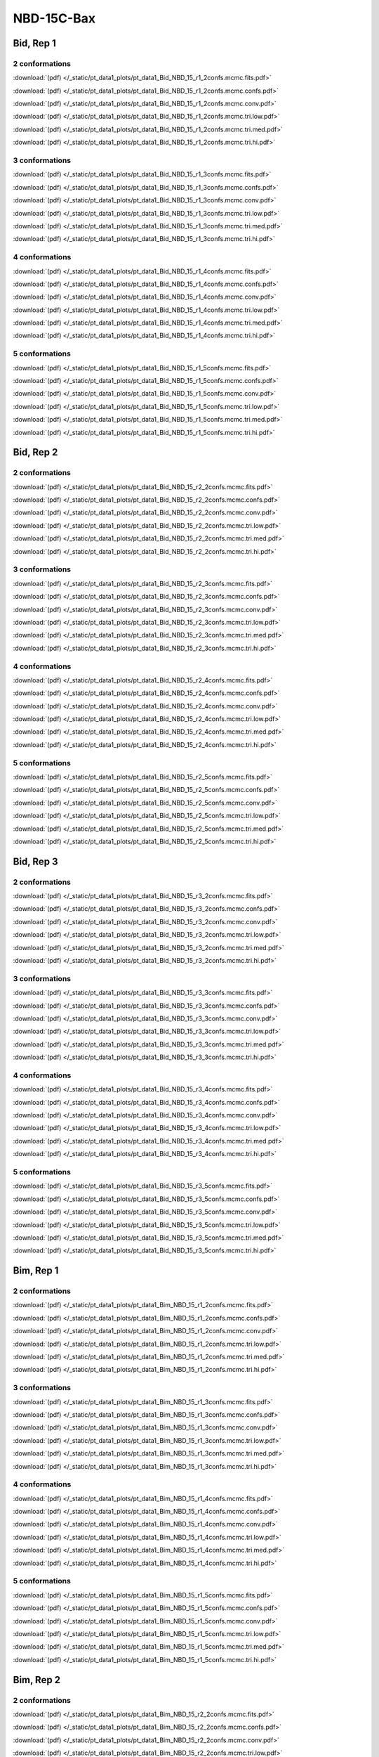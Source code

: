 NBD-15C-Bax
===============

Bid, Rep 1
-----------------

2 conformations
~~~~~~~~~~~~~~~~~~~~

.. image:: /_static/pt_data1_plots/pt_data1_Bid_NBD_15_r1_2confs.mcmc.fits.png

:download:`(pdf) </_static/pt_data1_plots/pt_data1_Bid_NBD_15_r1_2confs.mcmc.fits.pdf>`

.. image:: /_static/pt_data1_plots/pt_data1_Bid_NBD_15_r1_2confs.mcmc.confs.png

:download:`(pdf) </_static/pt_data1_plots/pt_data1_Bid_NBD_15_r1_2confs.mcmc.confs.pdf>`

.. image:: /_static/pt_data1_plots/pt_data1_Bid_NBD_15_r1_2confs.mcmc.conv.png

:download:`(pdf) </_static/pt_data1_plots/pt_data1_Bid_NBD_15_r1_2confs.mcmc.conv.pdf>`

.. image:: /_static/pt_data1_plots/pt_data1_Bid_NBD_15_r1_2confs.mcmc.tri.low.png

:download:`(pdf) </_static/pt_data1_plots/pt_data1_Bid_NBD_15_r1_2confs.mcmc.tri.low.pdf>`

.. image:: /_static/pt_data1_plots/pt_data1_Bid_NBD_15_r1_2confs.mcmc.tri.med.png

:download:`(pdf) </_static/pt_data1_plots/pt_data1_Bid_NBD_15_r1_2confs.mcmc.tri.med.pdf>`

.. image:: /_static/pt_data1_plots/pt_data1_Bid_NBD_15_r1_2confs.mcmc.tri.hi.png

:download:`(pdf) </_static/pt_data1_plots/pt_data1_Bid_NBD_15_r1_2confs.mcmc.tri.hi.pdf>`

3 conformations
~~~~~~~~~~~~~~~~~~~~

.. image:: /_static/pt_data1_plots/pt_data1_Bid_NBD_15_r1_3confs.mcmc.fits.png

:download:`(pdf) </_static/pt_data1_plots/pt_data1_Bid_NBD_15_r1_3confs.mcmc.fits.pdf>`

.. image:: /_static/pt_data1_plots/pt_data1_Bid_NBD_15_r1_3confs.mcmc.confs.png

:download:`(pdf) </_static/pt_data1_plots/pt_data1_Bid_NBD_15_r1_3confs.mcmc.confs.pdf>`

.. image:: /_static/pt_data1_plots/pt_data1_Bid_NBD_15_r1_3confs.mcmc.conv.png

:download:`(pdf) </_static/pt_data1_plots/pt_data1_Bid_NBD_15_r1_3confs.mcmc.conv.pdf>`

.. image:: /_static/pt_data1_plots/pt_data1_Bid_NBD_15_r1_3confs.mcmc.tri.low.png

:download:`(pdf) </_static/pt_data1_plots/pt_data1_Bid_NBD_15_r1_3confs.mcmc.tri.low.pdf>`

.. image:: /_static/pt_data1_plots/pt_data1_Bid_NBD_15_r1_3confs.mcmc.tri.med.png

:download:`(pdf) </_static/pt_data1_plots/pt_data1_Bid_NBD_15_r1_3confs.mcmc.tri.med.pdf>`

.. image:: /_static/pt_data1_plots/pt_data1_Bid_NBD_15_r1_3confs.mcmc.tri.hi.png

:download:`(pdf) </_static/pt_data1_plots/pt_data1_Bid_NBD_15_r1_3confs.mcmc.tri.hi.pdf>`

4 conformations
~~~~~~~~~~~~~~~~~~~~

.. image:: /_static/pt_data1_plots/pt_data1_Bid_NBD_15_r1_4confs.mcmc.fits.png

:download:`(pdf) </_static/pt_data1_plots/pt_data1_Bid_NBD_15_r1_4confs.mcmc.fits.pdf>`

.. image:: /_static/pt_data1_plots/pt_data1_Bid_NBD_15_r1_4confs.mcmc.confs.png

:download:`(pdf) </_static/pt_data1_plots/pt_data1_Bid_NBD_15_r1_4confs.mcmc.confs.pdf>`

.. image:: /_static/pt_data1_plots/pt_data1_Bid_NBD_15_r1_4confs.mcmc.conv.png

:download:`(pdf) </_static/pt_data1_plots/pt_data1_Bid_NBD_15_r1_4confs.mcmc.conv.pdf>`

.. image:: /_static/pt_data1_plots/pt_data1_Bid_NBD_15_r1_4confs.mcmc.tri.low.png

:download:`(pdf) </_static/pt_data1_plots/pt_data1_Bid_NBD_15_r1_4confs.mcmc.tri.low.pdf>`

.. image:: /_static/pt_data1_plots/pt_data1_Bid_NBD_15_r1_4confs.mcmc.tri.med.png

:download:`(pdf) </_static/pt_data1_plots/pt_data1_Bid_NBD_15_r1_4confs.mcmc.tri.med.pdf>`

.. image:: /_static/pt_data1_plots/pt_data1_Bid_NBD_15_r1_4confs.mcmc.tri.hi.png

:download:`(pdf) </_static/pt_data1_plots/pt_data1_Bid_NBD_15_r1_4confs.mcmc.tri.hi.pdf>`

5 conformations
~~~~~~~~~~~~~~~~~~~~

.. image:: /_static/pt_data1_plots/pt_data1_Bid_NBD_15_r1_5confs.mcmc.fits.png

:download:`(pdf) </_static/pt_data1_plots/pt_data1_Bid_NBD_15_r1_5confs.mcmc.fits.pdf>`

.. image:: /_static/pt_data1_plots/pt_data1_Bid_NBD_15_r1_5confs.mcmc.confs.png

:download:`(pdf) </_static/pt_data1_plots/pt_data1_Bid_NBD_15_r1_5confs.mcmc.confs.pdf>`

.. image:: /_static/pt_data1_plots/pt_data1_Bid_NBD_15_r1_5confs.mcmc.conv.png

:download:`(pdf) </_static/pt_data1_plots/pt_data1_Bid_NBD_15_r1_5confs.mcmc.conv.pdf>`

.. image:: /_static/pt_data1_plots/pt_data1_Bid_NBD_15_r1_5confs.mcmc.tri.low.png

:download:`(pdf) </_static/pt_data1_plots/pt_data1_Bid_NBD_15_r1_5confs.mcmc.tri.low.pdf>`

.. image:: /_static/pt_data1_plots/pt_data1_Bid_NBD_15_r1_5confs.mcmc.tri.med.png

:download:`(pdf) </_static/pt_data1_plots/pt_data1_Bid_NBD_15_r1_5confs.mcmc.tri.med.pdf>`

.. image:: /_static/pt_data1_plots/pt_data1_Bid_NBD_15_r1_5confs.mcmc.tri.hi.png

:download:`(pdf) </_static/pt_data1_plots/pt_data1_Bid_NBD_15_r1_5confs.mcmc.tri.hi.pdf>`

Bid, Rep 2
-----------------

2 conformations
~~~~~~~~~~~~~~~~~~~~

.. image:: /_static/pt_data1_plots/pt_data1_Bid_NBD_15_r2_2confs.mcmc.fits.png

:download:`(pdf) </_static/pt_data1_plots/pt_data1_Bid_NBD_15_r2_2confs.mcmc.fits.pdf>`

.. image:: /_static/pt_data1_plots/pt_data1_Bid_NBD_15_r2_2confs.mcmc.confs.png

:download:`(pdf) </_static/pt_data1_plots/pt_data1_Bid_NBD_15_r2_2confs.mcmc.confs.pdf>`

.. image:: /_static/pt_data1_plots/pt_data1_Bid_NBD_15_r2_2confs.mcmc.conv.png

:download:`(pdf) </_static/pt_data1_plots/pt_data1_Bid_NBD_15_r2_2confs.mcmc.conv.pdf>`

.. image:: /_static/pt_data1_plots/pt_data1_Bid_NBD_15_r2_2confs.mcmc.tri.low.png

:download:`(pdf) </_static/pt_data1_plots/pt_data1_Bid_NBD_15_r2_2confs.mcmc.tri.low.pdf>`

.. image:: /_static/pt_data1_plots/pt_data1_Bid_NBD_15_r2_2confs.mcmc.tri.med.png

:download:`(pdf) </_static/pt_data1_plots/pt_data1_Bid_NBD_15_r2_2confs.mcmc.tri.med.pdf>`

.. image:: /_static/pt_data1_plots/pt_data1_Bid_NBD_15_r2_2confs.mcmc.tri.hi.png

:download:`(pdf) </_static/pt_data1_plots/pt_data1_Bid_NBD_15_r2_2confs.mcmc.tri.hi.pdf>`

3 conformations
~~~~~~~~~~~~~~~~~~~~

.. image:: /_static/pt_data1_plots/pt_data1_Bid_NBD_15_r2_3confs.mcmc.fits.png

:download:`(pdf) </_static/pt_data1_plots/pt_data1_Bid_NBD_15_r2_3confs.mcmc.fits.pdf>`

.. image:: /_static/pt_data1_plots/pt_data1_Bid_NBD_15_r2_3confs.mcmc.confs.png

:download:`(pdf) </_static/pt_data1_plots/pt_data1_Bid_NBD_15_r2_3confs.mcmc.confs.pdf>`

.. image:: /_static/pt_data1_plots/pt_data1_Bid_NBD_15_r2_3confs.mcmc.conv.png

:download:`(pdf) </_static/pt_data1_plots/pt_data1_Bid_NBD_15_r2_3confs.mcmc.conv.pdf>`

.. image:: /_static/pt_data1_plots/pt_data1_Bid_NBD_15_r2_3confs.mcmc.tri.low.png

:download:`(pdf) </_static/pt_data1_plots/pt_data1_Bid_NBD_15_r2_3confs.mcmc.tri.low.pdf>`

.. image:: /_static/pt_data1_plots/pt_data1_Bid_NBD_15_r2_3confs.mcmc.tri.med.png

:download:`(pdf) </_static/pt_data1_plots/pt_data1_Bid_NBD_15_r2_3confs.mcmc.tri.med.pdf>`

.. image:: /_static/pt_data1_plots/pt_data1_Bid_NBD_15_r2_3confs.mcmc.tri.hi.png

:download:`(pdf) </_static/pt_data1_plots/pt_data1_Bid_NBD_15_r2_3confs.mcmc.tri.hi.pdf>`

4 conformations
~~~~~~~~~~~~~~~~~~~~

.. image:: /_static/pt_data1_plots/pt_data1_Bid_NBD_15_r2_4confs.mcmc.fits.png

:download:`(pdf) </_static/pt_data1_plots/pt_data1_Bid_NBD_15_r2_4confs.mcmc.fits.pdf>`

.. image:: /_static/pt_data1_plots/pt_data1_Bid_NBD_15_r2_4confs.mcmc.confs.png

:download:`(pdf) </_static/pt_data1_plots/pt_data1_Bid_NBD_15_r2_4confs.mcmc.confs.pdf>`

.. image:: /_static/pt_data1_plots/pt_data1_Bid_NBD_15_r2_4confs.mcmc.conv.png

:download:`(pdf) </_static/pt_data1_plots/pt_data1_Bid_NBD_15_r2_4confs.mcmc.conv.pdf>`

.. image:: /_static/pt_data1_plots/pt_data1_Bid_NBD_15_r2_4confs.mcmc.tri.low.png

:download:`(pdf) </_static/pt_data1_plots/pt_data1_Bid_NBD_15_r2_4confs.mcmc.tri.low.pdf>`

.. image:: /_static/pt_data1_plots/pt_data1_Bid_NBD_15_r2_4confs.mcmc.tri.med.png

:download:`(pdf) </_static/pt_data1_plots/pt_data1_Bid_NBD_15_r2_4confs.mcmc.tri.med.pdf>`

.. image:: /_static/pt_data1_plots/pt_data1_Bid_NBD_15_r2_4confs.mcmc.tri.hi.png

:download:`(pdf) </_static/pt_data1_plots/pt_data1_Bid_NBD_15_r2_4confs.mcmc.tri.hi.pdf>`

5 conformations
~~~~~~~~~~~~~~~~~~~~

.. image:: /_static/pt_data1_plots/pt_data1_Bid_NBD_15_r2_5confs.mcmc.fits.png

:download:`(pdf) </_static/pt_data1_plots/pt_data1_Bid_NBD_15_r2_5confs.mcmc.fits.pdf>`

.. image:: /_static/pt_data1_plots/pt_data1_Bid_NBD_15_r2_5confs.mcmc.confs.png

:download:`(pdf) </_static/pt_data1_plots/pt_data1_Bid_NBD_15_r2_5confs.mcmc.confs.pdf>`

.. image:: /_static/pt_data1_plots/pt_data1_Bid_NBD_15_r2_5confs.mcmc.conv.png

:download:`(pdf) </_static/pt_data1_plots/pt_data1_Bid_NBD_15_r2_5confs.mcmc.conv.pdf>`

.. image:: /_static/pt_data1_plots/pt_data1_Bid_NBD_15_r2_5confs.mcmc.tri.low.png

:download:`(pdf) </_static/pt_data1_plots/pt_data1_Bid_NBD_15_r2_5confs.mcmc.tri.low.pdf>`

.. image:: /_static/pt_data1_plots/pt_data1_Bid_NBD_15_r2_5confs.mcmc.tri.med.png

:download:`(pdf) </_static/pt_data1_plots/pt_data1_Bid_NBD_15_r2_5confs.mcmc.tri.med.pdf>`

.. image:: /_static/pt_data1_plots/pt_data1_Bid_NBD_15_r2_5confs.mcmc.tri.hi.png

:download:`(pdf) </_static/pt_data1_plots/pt_data1_Bid_NBD_15_r2_5confs.mcmc.tri.hi.pdf>`

Bid, Rep 3
-----------------

2 conformations
~~~~~~~~~~~~~~~~~~~~

.. image:: /_static/pt_data1_plots/pt_data1_Bid_NBD_15_r3_2confs.mcmc.fits.png

:download:`(pdf) </_static/pt_data1_plots/pt_data1_Bid_NBD_15_r3_2confs.mcmc.fits.pdf>`

.. image:: /_static/pt_data1_plots/pt_data1_Bid_NBD_15_r3_2confs.mcmc.confs.png

:download:`(pdf) </_static/pt_data1_plots/pt_data1_Bid_NBD_15_r3_2confs.mcmc.confs.pdf>`

.. image:: /_static/pt_data1_plots/pt_data1_Bid_NBD_15_r3_2confs.mcmc.conv.png

:download:`(pdf) </_static/pt_data1_plots/pt_data1_Bid_NBD_15_r3_2confs.mcmc.conv.pdf>`

.. image:: /_static/pt_data1_plots/pt_data1_Bid_NBD_15_r3_2confs.mcmc.tri.low.png

:download:`(pdf) </_static/pt_data1_plots/pt_data1_Bid_NBD_15_r3_2confs.mcmc.tri.low.pdf>`

.. image:: /_static/pt_data1_plots/pt_data1_Bid_NBD_15_r3_2confs.mcmc.tri.med.png

:download:`(pdf) </_static/pt_data1_plots/pt_data1_Bid_NBD_15_r3_2confs.mcmc.tri.med.pdf>`

.. image:: /_static/pt_data1_plots/pt_data1_Bid_NBD_15_r3_2confs.mcmc.tri.hi.png

:download:`(pdf) </_static/pt_data1_plots/pt_data1_Bid_NBD_15_r3_2confs.mcmc.tri.hi.pdf>`

3 conformations
~~~~~~~~~~~~~~~~~~~~

.. image:: /_static/pt_data1_plots/pt_data1_Bid_NBD_15_r3_3confs.mcmc.fits.png

:download:`(pdf) </_static/pt_data1_plots/pt_data1_Bid_NBD_15_r3_3confs.mcmc.fits.pdf>`

.. image:: /_static/pt_data1_plots/pt_data1_Bid_NBD_15_r3_3confs.mcmc.confs.png

:download:`(pdf) </_static/pt_data1_plots/pt_data1_Bid_NBD_15_r3_3confs.mcmc.confs.pdf>`

.. image:: /_static/pt_data1_plots/pt_data1_Bid_NBD_15_r3_3confs.mcmc.conv.png

:download:`(pdf) </_static/pt_data1_plots/pt_data1_Bid_NBD_15_r3_3confs.mcmc.conv.pdf>`

.. image:: /_static/pt_data1_plots/pt_data1_Bid_NBD_15_r3_3confs.mcmc.tri.low.png

:download:`(pdf) </_static/pt_data1_plots/pt_data1_Bid_NBD_15_r3_3confs.mcmc.tri.low.pdf>`

.. image:: /_static/pt_data1_plots/pt_data1_Bid_NBD_15_r3_3confs.mcmc.tri.med.png

:download:`(pdf) </_static/pt_data1_plots/pt_data1_Bid_NBD_15_r3_3confs.mcmc.tri.med.pdf>`

.. image:: /_static/pt_data1_plots/pt_data1_Bid_NBD_15_r3_3confs.mcmc.tri.hi.png

:download:`(pdf) </_static/pt_data1_plots/pt_data1_Bid_NBD_15_r3_3confs.mcmc.tri.hi.pdf>`

4 conformations
~~~~~~~~~~~~~~~~~~~~

.. image:: /_static/pt_data1_plots/pt_data1_Bid_NBD_15_r3_4confs.mcmc.fits.png

:download:`(pdf) </_static/pt_data1_plots/pt_data1_Bid_NBD_15_r3_4confs.mcmc.fits.pdf>`

.. image:: /_static/pt_data1_plots/pt_data1_Bid_NBD_15_r3_4confs.mcmc.confs.png

:download:`(pdf) </_static/pt_data1_plots/pt_data1_Bid_NBD_15_r3_4confs.mcmc.confs.pdf>`

.. image:: /_static/pt_data1_plots/pt_data1_Bid_NBD_15_r3_4confs.mcmc.conv.png

:download:`(pdf) </_static/pt_data1_plots/pt_data1_Bid_NBD_15_r3_4confs.mcmc.conv.pdf>`

.. image:: /_static/pt_data1_plots/pt_data1_Bid_NBD_15_r3_4confs.mcmc.tri.low.png

:download:`(pdf) </_static/pt_data1_plots/pt_data1_Bid_NBD_15_r3_4confs.mcmc.tri.low.pdf>`

.. image:: /_static/pt_data1_plots/pt_data1_Bid_NBD_15_r3_4confs.mcmc.tri.med.png

:download:`(pdf) </_static/pt_data1_plots/pt_data1_Bid_NBD_15_r3_4confs.mcmc.tri.med.pdf>`

.. image:: /_static/pt_data1_plots/pt_data1_Bid_NBD_15_r3_4confs.mcmc.tri.hi.png

:download:`(pdf) </_static/pt_data1_plots/pt_data1_Bid_NBD_15_r3_4confs.mcmc.tri.hi.pdf>`

5 conformations
~~~~~~~~~~~~~~~~~~~~

.. image:: /_static/pt_data1_plots/pt_data1_Bid_NBD_15_r3_5confs.mcmc.fits.png

:download:`(pdf) </_static/pt_data1_plots/pt_data1_Bid_NBD_15_r3_5confs.mcmc.fits.pdf>`

.. image:: /_static/pt_data1_plots/pt_data1_Bid_NBD_15_r3_5confs.mcmc.confs.png

:download:`(pdf) </_static/pt_data1_plots/pt_data1_Bid_NBD_15_r3_5confs.mcmc.confs.pdf>`

.. image:: /_static/pt_data1_plots/pt_data1_Bid_NBD_15_r3_5confs.mcmc.conv.png

:download:`(pdf) </_static/pt_data1_plots/pt_data1_Bid_NBD_15_r3_5confs.mcmc.conv.pdf>`

.. image:: /_static/pt_data1_plots/pt_data1_Bid_NBD_15_r3_5confs.mcmc.tri.low.png

:download:`(pdf) </_static/pt_data1_plots/pt_data1_Bid_NBD_15_r3_5confs.mcmc.tri.low.pdf>`

.. image:: /_static/pt_data1_plots/pt_data1_Bid_NBD_15_r3_5confs.mcmc.tri.med.png

:download:`(pdf) </_static/pt_data1_plots/pt_data1_Bid_NBD_15_r3_5confs.mcmc.tri.med.pdf>`

.. image:: /_static/pt_data1_plots/pt_data1_Bid_NBD_15_r3_5confs.mcmc.tri.hi.png

:download:`(pdf) </_static/pt_data1_plots/pt_data1_Bid_NBD_15_r3_5confs.mcmc.tri.hi.pdf>`

Bim, Rep 1
-----------------

2 conformations
~~~~~~~~~~~~~~~~~~~~

.. image:: /_static/pt_data1_plots/pt_data1_Bim_NBD_15_r1_2confs.mcmc.fits.png

:download:`(pdf) </_static/pt_data1_plots/pt_data1_Bim_NBD_15_r1_2confs.mcmc.fits.pdf>`

.. image:: /_static/pt_data1_plots/pt_data1_Bim_NBD_15_r1_2confs.mcmc.confs.png

:download:`(pdf) </_static/pt_data1_plots/pt_data1_Bim_NBD_15_r1_2confs.mcmc.confs.pdf>`

.. image:: /_static/pt_data1_plots/pt_data1_Bim_NBD_15_r1_2confs.mcmc.conv.png

:download:`(pdf) </_static/pt_data1_plots/pt_data1_Bim_NBD_15_r1_2confs.mcmc.conv.pdf>`

.. image:: /_static/pt_data1_plots/pt_data1_Bim_NBD_15_r1_2confs.mcmc.tri.low.png

:download:`(pdf) </_static/pt_data1_plots/pt_data1_Bim_NBD_15_r1_2confs.mcmc.tri.low.pdf>`

.. image:: /_static/pt_data1_plots/pt_data1_Bim_NBD_15_r1_2confs.mcmc.tri.med.png

:download:`(pdf) </_static/pt_data1_plots/pt_data1_Bim_NBD_15_r1_2confs.mcmc.tri.med.pdf>`

.. image:: /_static/pt_data1_plots/pt_data1_Bim_NBD_15_r1_2confs.mcmc.tri.hi.png

:download:`(pdf) </_static/pt_data1_plots/pt_data1_Bim_NBD_15_r1_2confs.mcmc.tri.hi.pdf>`

3 conformations
~~~~~~~~~~~~~~~~~~~~

.. image:: /_static/pt_data1_plots/pt_data1_Bim_NBD_15_r1_3confs.mcmc.fits.png

:download:`(pdf) </_static/pt_data1_plots/pt_data1_Bim_NBD_15_r1_3confs.mcmc.fits.pdf>`

.. image:: /_static/pt_data1_plots/pt_data1_Bim_NBD_15_r1_3confs.mcmc.confs.png

:download:`(pdf) </_static/pt_data1_plots/pt_data1_Bim_NBD_15_r1_3confs.mcmc.confs.pdf>`

.. image:: /_static/pt_data1_plots/pt_data1_Bim_NBD_15_r1_3confs.mcmc.conv.png

:download:`(pdf) </_static/pt_data1_plots/pt_data1_Bim_NBD_15_r1_3confs.mcmc.conv.pdf>`

.. image:: /_static/pt_data1_plots/pt_data1_Bim_NBD_15_r1_3confs.mcmc.tri.low.png

:download:`(pdf) </_static/pt_data1_plots/pt_data1_Bim_NBD_15_r1_3confs.mcmc.tri.low.pdf>`

.. image:: /_static/pt_data1_plots/pt_data1_Bim_NBD_15_r1_3confs.mcmc.tri.med.png

:download:`(pdf) </_static/pt_data1_plots/pt_data1_Bim_NBD_15_r1_3confs.mcmc.tri.med.pdf>`

.. image:: /_static/pt_data1_plots/pt_data1_Bim_NBD_15_r1_3confs.mcmc.tri.hi.png

:download:`(pdf) </_static/pt_data1_plots/pt_data1_Bim_NBD_15_r1_3confs.mcmc.tri.hi.pdf>`

4 conformations
~~~~~~~~~~~~~~~~~~~~

.. image:: /_static/pt_data1_plots/pt_data1_Bim_NBD_15_r1_4confs.mcmc.fits.png

:download:`(pdf) </_static/pt_data1_plots/pt_data1_Bim_NBD_15_r1_4confs.mcmc.fits.pdf>`

.. image:: /_static/pt_data1_plots/pt_data1_Bim_NBD_15_r1_4confs.mcmc.confs.png

:download:`(pdf) </_static/pt_data1_plots/pt_data1_Bim_NBD_15_r1_4confs.mcmc.confs.pdf>`

.. image:: /_static/pt_data1_plots/pt_data1_Bim_NBD_15_r1_4confs.mcmc.conv.png

:download:`(pdf) </_static/pt_data1_plots/pt_data1_Bim_NBD_15_r1_4confs.mcmc.conv.pdf>`

.. image:: /_static/pt_data1_plots/pt_data1_Bim_NBD_15_r1_4confs.mcmc.tri.low.png

:download:`(pdf) </_static/pt_data1_plots/pt_data1_Bim_NBD_15_r1_4confs.mcmc.tri.low.pdf>`

.. image:: /_static/pt_data1_plots/pt_data1_Bim_NBD_15_r1_4confs.mcmc.tri.med.png

:download:`(pdf) </_static/pt_data1_plots/pt_data1_Bim_NBD_15_r1_4confs.mcmc.tri.med.pdf>`

.. image:: /_static/pt_data1_plots/pt_data1_Bim_NBD_15_r1_4confs.mcmc.tri.hi.png

:download:`(pdf) </_static/pt_data1_plots/pt_data1_Bim_NBD_15_r1_4confs.mcmc.tri.hi.pdf>`

5 conformations
~~~~~~~~~~~~~~~~~~~~

.. image:: /_static/pt_data1_plots/pt_data1_Bim_NBD_15_r1_5confs.mcmc.fits.png

:download:`(pdf) </_static/pt_data1_plots/pt_data1_Bim_NBD_15_r1_5confs.mcmc.fits.pdf>`

.. image:: /_static/pt_data1_plots/pt_data1_Bim_NBD_15_r1_5confs.mcmc.confs.png

:download:`(pdf) </_static/pt_data1_plots/pt_data1_Bim_NBD_15_r1_5confs.mcmc.confs.pdf>`

.. image:: /_static/pt_data1_plots/pt_data1_Bim_NBD_15_r1_5confs.mcmc.conv.png

:download:`(pdf) </_static/pt_data1_plots/pt_data1_Bim_NBD_15_r1_5confs.mcmc.conv.pdf>`

.. image:: /_static/pt_data1_plots/pt_data1_Bim_NBD_15_r1_5confs.mcmc.tri.low.png

:download:`(pdf) </_static/pt_data1_plots/pt_data1_Bim_NBD_15_r1_5confs.mcmc.tri.low.pdf>`

.. image:: /_static/pt_data1_plots/pt_data1_Bim_NBD_15_r1_5confs.mcmc.tri.med.png

:download:`(pdf) </_static/pt_data1_plots/pt_data1_Bim_NBD_15_r1_5confs.mcmc.tri.med.pdf>`

.. image:: /_static/pt_data1_plots/pt_data1_Bim_NBD_15_r1_5confs.mcmc.tri.hi.png

:download:`(pdf) </_static/pt_data1_plots/pt_data1_Bim_NBD_15_r1_5confs.mcmc.tri.hi.pdf>`

Bim, Rep 2
-----------------

2 conformations
~~~~~~~~~~~~~~~~~~~~

.. image:: /_static/pt_data1_plots/pt_data1_Bim_NBD_15_r2_2confs.mcmc.fits.png

:download:`(pdf) </_static/pt_data1_plots/pt_data1_Bim_NBD_15_r2_2confs.mcmc.fits.pdf>`

.. image:: /_static/pt_data1_plots/pt_data1_Bim_NBD_15_r2_2confs.mcmc.confs.png

:download:`(pdf) </_static/pt_data1_plots/pt_data1_Bim_NBD_15_r2_2confs.mcmc.confs.pdf>`

.. image:: /_static/pt_data1_plots/pt_data1_Bim_NBD_15_r2_2confs.mcmc.conv.png

:download:`(pdf) </_static/pt_data1_plots/pt_data1_Bim_NBD_15_r2_2confs.mcmc.conv.pdf>`

.. image:: /_static/pt_data1_plots/pt_data1_Bim_NBD_15_r2_2confs.mcmc.tri.low.png

:download:`(pdf) </_static/pt_data1_plots/pt_data1_Bim_NBD_15_r2_2confs.mcmc.tri.low.pdf>`

.. image:: /_static/pt_data1_plots/pt_data1_Bim_NBD_15_r2_2confs.mcmc.tri.med.png

:download:`(pdf) </_static/pt_data1_plots/pt_data1_Bim_NBD_15_r2_2confs.mcmc.tri.med.pdf>`

.. image:: /_static/pt_data1_plots/pt_data1_Bim_NBD_15_r2_2confs.mcmc.tri.hi.png

:download:`(pdf) </_static/pt_data1_plots/pt_data1_Bim_NBD_15_r2_2confs.mcmc.tri.hi.pdf>`

3 conformations
~~~~~~~~~~~~~~~~~~~~

.. image:: /_static/pt_data1_plots/pt_data1_Bim_NBD_15_r2_3confs.mcmc.fits.png

:download:`(pdf) </_static/pt_data1_plots/pt_data1_Bim_NBD_15_r2_3confs.mcmc.fits.pdf>`

.. image:: /_static/pt_data1_plots/pt_data1_Bim_NBD_15_r2_3confs.mcmc.confs.png

:download:`(pdf) </_static/pt_data1_plots/pt_data1_Bim_NBD_15_r2_3confs.mcmc.confs.pdf>`

.. image:: /_static/pt_data1_plots/pt_data1_Bim_NBD_15_r2_3confs.mcmc.conv.png

:download:`(pdf) </_static/pt_data1_plots/pt_data1_Bim_NBD_15_r2_3confs.mcmc.conv.pdf>`

.. image:: /_static/pt_data1_plots/pt_data1_Bim_NBD_15_r2_3confs.mcmc.tri.low.png

:download:`(pdf) </_static/pt_data1_plots/pt_data1_Bim_NBD_15_r2_3confs.mcmc.tri.low.pdf>`

.. image:: /_static/pt_data1_plots/pt_data1_Bim_NBD_15_r2_3confs.mcmc.tri.med.png

:download:`(pdf) </_static/pt_data1_plots/pt_data1_Bim_NBD_15_r2_3confs.mcmc.tri.med.pdf>`

.. image:: /_static/pt_data1_plots/pt_data1_Bim_NBD_15_r2_3confs.mcmc.tri.hi.png

:download:`(pdf) </_static/pt_data1_plots/pt_data1_Bim_NBD_15_r2_3confs.mcmc.tri.hi.pdf>`

4 conformations
~~~~~~~~~~~~~~~~~~~~

.. image:: /_static/pt_data1_plots/pt_data1_Bim_NBD_15_r2_4confs.mcmc.fits.png

:download:`(pdf) </_static/pt_data1_plots/pt_data1_Bim_NBD_15_r2_4confs.mcmc.fits.pdf>`

.. image:: /_static/pt_data1_plots/pt_data1_Bim_NBD_15_r2_4confs.mcmc.confs.png

:download:`(pdf) </_static/pt_data1_plots/pt_data1_Bim_NBD_15_r2_4confs.mcmc.confs.pdf>`

.. image:: /_static/pt_data1_plots/pt_data1_Bim_NBD_15_r2_4confs.mcmc.conv.png

:download:`(pdf) </_static/pt_data1_plots/pt_data1_Bim_NBD_15_r2_4confs.mcmc.conv.pdf>`

.. image:: /_static/pt_data1_plots/pt_data1_Bim_NBD_15_r2_4confs.mcmc.tri.low.png

:download:`(pdf) </_static/pt_data1_plots/pt_data1_Bim_NBD_15_r2_4confs.mcmc.tri.low.pdf>`

.. image:: /_static/pt_data1_plots/pt_data1_Bim_NBD_15_r2_4confs.mcmc.tri.med.png

:download:`(pdf) </_static/pt_data1_plots/pt_data1_Bim_NBD_15_r2_4confs.mcmc.tri.med.pdf>`

.. image:: /_static/pt_data1_plots/pt_data1_Bim_NBD_15_r2_4confs.mcmc.tri.hi.png

:download:`(pdf) </_static/pt_data1_plots/pt_data1_Bim_NBD_15_r2_4confs.mcmc.tri.hi.pdf>`

5 conformations
~~~~~~~~~~~~~~~~~~~~

.. image:: /_static/pt_data1_plots/pt_data1_Bim_NBD_15_r2_5confs.mcmc.fits.png

:download:`(pdf) </_static/pt_data1_plots/pt_data1_Bim_NBD_15_r2_5confs.mcmc.fits.pdf>`

.. image:: /_static/pt_data1_plots/pt_data1_Bim_NBD_15_r2_5confs.mcmc.confs.png

:download:`(pdf) </_static/pt_data1_plots/pt_data1_Bim_NBD_15_r2_5confs.mcmc.confs.pdf>`

.. image:: /_static/pt_data1_plots/pt_data1_Bim_NBD_15_r2_5confs.mcmc.conv.png

:download:`(pdf) </_static/pt_data1_plots/pt_data1_Bim_NBD_15_r2_5confs.mcmc.conv.pdf>`

.. image:: /_static/pt_data1_plots/pt_data1_Bim_NBD_15_r2_5confs.mcmc.tri.low.png

:download:`(pdf) </_static/pt_data1_plots/pt_data1_Bim_NBD_15_r2_5confs.mcmc.tri.low.pdf>`

.. image:: /_static/pt_data1_plots/pt_data1_Bim_NBD_15_r2_5confs.mcmc.tri.med.png

:download:`(pdf) </_static/pt_data1_plots/pt_data1_Bim_NBD_15_r2_5confs.mcmc.tri.med.pdf>`

.. image:: /_static/pt_data1_plots/pt_data1_Bim_NBD_15_r2_5confs.mcmc.tri.hi.png

:download:`(pdf) </_static/pt_data1_plots/pt_data1_Bim_NBD_15_r2_5confs.mcmc.tri.hi.pdf>`

Bim, Rep 3
-----------------

2 conformations
~~~~~~~~~~~~~~~~~~~~

.. image:: /_static/pt_data1_plots/pt_data1_Bim_NBD_15_r3_2confs.mcmc.fits.png

:download:`(pdf) </_static/pt_data1_plots/pt_data1_Bim_NBD_15_r3_2confs.mcmc.fits.pdf>`

.. image:: /_static/pt_data1_plots/pt_data1_Bim_NBD_15_r3_2confs.mcmc.confs.png

:download:`(pdf) </_static/pt_data1_plots/pt_data1_Bim_NBD_15_r3_2confs.mcmc.confs.pdf>`

.. image:: /_static/pt_data1_plots/pt_data1_Bim_NBD_15_r3_2confs.mcmc.conv.png

:download:`(pdf) </_static/pt_data1_plots/pt_data1_Bim_NBD_15_r3_2confs.mcmc.conv.pdf>`

.. image:: /_static/pt_data1_plots/pt_data1_Bim_NBD_15_r3_2confs.mcmc.tri.low.png

:download:`(pdf) </_static/pt_data1_plots/pt_data1_Bim_NBD_15_r3_2confs.mcmc.tri.low.pdf>`

.. image:: /_static/pt_data1_plots/pt_data1_Bim_NBD_15_r3_2confs.mcmc.tri.med.png

:download:`(pdf) </_static/pt_data1_plots/pt_data1_Bim_NBD_15_r3_2confs.mcmc.tri.med.pdf>`

.. image:: /_static/pt_data1_plots/pt_data1_Bim_NBD_15_r3_2confs.mcmc.tri.hi.png

:download:`(pdf) </_static/pt_data1_plots/pt_data1_Bim_NBD_15_r3_2confs.mcmc.tri.hi.pdf>`

3 conformations
~~~~~~~~~~~~~~~~~~~~

.. image:: /_static/pt_data1_plots/pt_data1_Bim_NBD_15_r3_3confs.mcmc.fits.png

:download:`(pdf) </_static/pt_data1_plots/pt_data1_Bim_NBD_15_r3_3confs.mcmc.fits.pdf>`

.. image:: /_static/pt_data1_plots/pt_data1_Bim_NBD_15_r3_3confs.mcmc.confs.png

:download:`(pdf) </_static/pt_data1_plots/pt_data1_Bim_NBD_15_r3_3confs.mcmc.confs.pdf>`

.. image:: /_static/pt_data1_plots/pt_data1_Bim_NBD_15_r3_3confs.mcmc.conv.png

:download:`(pdf) </_static/pt_data1_plots/pt_data1_Bim_NBD_15_r3_3confs.mcmc.conv.pdf>`

.. image:: /_static/pt_data1_plots/pt_data1_Bim_NBD_15_r3_3confs.mcmc.tri.low.png

:download:`(pdf) </_static/pt_data1_plots/pt_data1_Bim_NBD_15_r3_3confs.mcmc.tri.low.pdf>`

.. image:: /_static/pt_data1_plots/pt_data1_Bim_NBD_15_r3_3confs.mcmc.tri.med.png

:download:`(pdf) </_static/pt_data1_plots/pt_data1_Bim_NBD_15_r3_3confs.mcmc.tri.med.pdf>`

.. image:: /_static/pt_data1_plots/pt_data1_Bim_NBD_15_r3_3confs.mcmc.tri.hi.png

:download:`(pdf) </_static/pt_data1_plots/pt_data1_Bim_NBD_15_r3_3confs.mcmc.tri.hi.pdf>`

4 conformations
~~~~~~~~~~~~~~~~~~~~

.. image:: /_static/pt_data1_plots/pt_data1_Bim_NBD_15_r3_4confs.mcmc.fits.png

:download:`(pdf) </_static/pt_data1_plots/pt_data1_Bim_NBD_15_r3_4confs.mcmc.fits.pdf>`

.. image:: /_static/pt_data1_plots/pt_data1_Bim_NBD_15_r3_4confs.mcmc.confs.png

:download:`(pdf) </_static/pt_data1_plots/pt_data1_Bim_NBD_15_r3_4confs.mcmc.confs.pdf>`

.. image:: /_static/pt_data1_plots/pt_data1_Bim_NBD_15_r3_4confs.mcmc.conv.png

:download:`(pdf) </_static/pt_data1_plots/pt_data1_Bim_NBD_15_r3_4confs.mcmc.conv.pdf>`

.. image:: /_static/pt_data1_plots/pt_data1_Bim_NBD_15_r3_4confs.mcmc.tri.low.png

:download:`(pdf) </_static/pt_data1_plots/pt_data1_Bim_NBD_15_r3_4confs.mcmc.tri.low.pdf>`

.. image:: /_static/pt_data1_plots/pt_data1_Bim_NBD_15_r3_4confs.mcmc.tri.med.png

:download:`(pdf) </_static/pt_data1_plots/pt_data1_Bim_NBD_15_r3_4confs.mcmc.tri.med.pdf>`

.. image:: /_static/pt_data1_plots/pt_data1_Bim_NBD_15_r3_4confs.mcmc.tri.hi.png

:download:`(pdf) </_static/pt_data1_plots/pt_data1_Bim_NBD_15_r3_4confs.mcmc.tri.hi.pdf>`

5 conformations
~~~~~~~~~~~~~~~~~~~~

.. image:: /_static/pt_data1_plots/pt_data1_Bim_NBD_15_r3_5confs.mcmc.fits.png

:download:`(pdf) </_static/pt_data1_plots/pt_data1_Bim_NBD_15_r3_5confs.mcmc.fits.pdf>`

.. image:: /_static/pt_data1_plots/pt_data1_Bim_NBD_15_r3_5confs.mcmc.confs.png

:download:`(pdf) </_static/pt_data1_plots/pt_data1_Bim_NBD_15_r3_5confs.mcmc.confs.pdf>`

.. image:: /_static/pt_data1_plots/pt_data1_Bim_NBD_15_r3_5confs.mcmc.conv.png

:download:`(pdf) </_static/pt_data1_plots/pt_data1_Bim_NBD_15_r3_5confs.mcmc.conv.pdf>`

.. image:: /_static/pt_data1_plots/pt_data1_Bim_NBD_15_r3_5confs.mcmc.tri.low.png

:download:`(pdf) </_static/pt_data1_plots/pt_data1_Bim_NBD_15_r3_5confs.mcmc.tri.low.pdf>`

.. image:: /_static/pt_data1_plots/pt_data1_Bim_NBD_15_r3_5confs.mcmc.tri.med.png

:download:`(pdf) </_static/pt_data1_plots/pt_data1_Bim_NBD_15_r3_5confs.mcmc.tri.med.pdf>`

.. image:: /_static/pt_data1_plots/pt_data1_Bim_NBD_15_r3_5confs.mcmc.tri.hi.png

:download:`(pdf) </_static/pt_data1_plots/pt_data1_Bim_NBD_15_r3_5confs.mcmc.tri.hi.pdf>`

